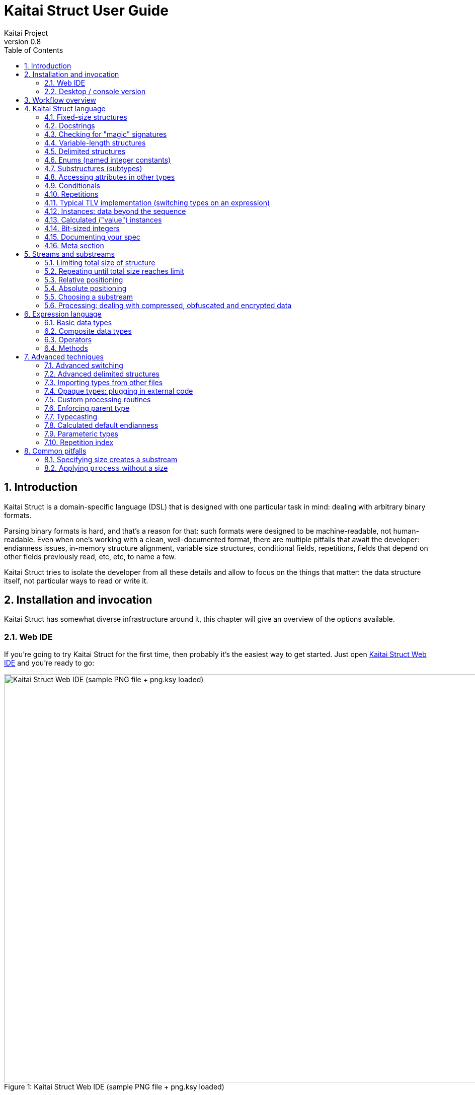 = Kaitai Struct User Guide
Kaitai Project
v0.8
:toc: left
:source-highlighter: coderay
:numbered:

== Introduction

Kaitai Struct is a domain-specific language (DSL) that is designed
with one particular task in mind: dealing with arbitrary binary
formats.

Parsing binary formats is hard, and that's a reason for that: such
formats were designed to be machine-readable, not human-readable. Even
when one's working with a clean, well-documented format, there are
multiple pitfalls that await the developer: endianness issues,
in-memory structure alignment, variable size structures, conditional
fields, repetitions, fields that depend on other fields previously
read, etc, etc, to name a few.

Kaitai Struct tries to isolate the developer from all these details
and allow to focus on the things that matter: the data structure
itself, not particular ways to read or write it.

== Installation and invocation

Kaitai Struct has somewhat diverse infrastructure around it, this
chapter will give an overview of the options available.

=== Web IDE

If you're going to try Kaitai Struct for the first time, then probably
it's the easiest way to get started. Just open
https://ide.kaitai.io/[Kaitai Struct Web IDE] and you're
ready to go:

image::img/webide_png_example.png[caption="Figure 1: ", title="Kaitai Struct Web IDE (sample PNG file + png.ksy loaded)", alt="Kaitai Struct Web IDE (sample PNG file + png.ksy loaded)", width="1335", height="811"]

=== Desktop / console version

If you don't fancy using a hex dump in a browser, or played around
with that and want to integrate Kaitai Struct into your project build
process automation, you'd want a desktop / console solution. Of
course, Kaitai Struct offers that as well.

==== Installation

Please refer to http://kaitai.io/#download[official website] for
installation instructions. After installation, you're expected to
have:

* `ksc` (or `kaitai-struct-compiler`) — command-line Kaitai Struct
  compiler, a program that translates `.ksy` into parsing libraries in
  a chosen target language.
* `ksv` (or `kaitai-struct-visualizer`, optional) — console visualizer

NOTE: `ksc` shorthand might be not available if your system doesn't
support symbolic links — just use the full name then.

If you're going to invoke `ksc` frequently, you'd probably want to add
it to your executable searching `PATH`, so you don't have to type full
path to it every time. You'd get that automatically on .deb package
and Windows .msi install (provided you don't disable that option) -
but it might take some extra manual setup if you use a generic .zip
package.

[[invocation]]
==== Invocation

Invoking `ksc` is easy:

[source,shell]
----
ksc [options] <file>...
----

Common options:

* `<file>...` — source files (.ksy)
* `-t <language> | --target <language>` — target languages (`cpp_stl`,
  `csharp`, `java`, `javascript`, `perl`, `php`, `python`, `ruby`, `all`)
** `all` is a special case: it compiles all possible target
    languages, creating language-specific directories (as per language
    identifiers) inside output directory, and then creating output
    module(s) for each language starting from there
* `-d <directory> | --outdir <directory>` — output directory
  (filenames will be auto-generated)

Language-specific options:

* `--dotnet-namespace <namespace>` — .NET namespace (C# only, default: Kaitai)
* `--java-package <package>` — Java package (Java only, default: root package)
* `--php-namespace <namespace>` — PHP namespace (PHP only, default: root package)

Misc options:

* `--verbose` — verbose output
* `--help` — display usage information and exit
* `--version` — output version information and exit

== Workflow overview

As you might have already read on the project's website, the main idea
of Kaitai Struct is that you create a description of a binary data
structure format using a formal language, save it as `.ksy` file, and
then you compile it with KS compiler into target programming language

TODO

== Kaitai Struct language

With the workflow issues out of the way, let's concentrate on the Kaitai
Struct language itself.

=== Fixed-size structures

Probably the simplest thing KS can do is reading fixed-size structures.
You might know them as C struct definitions — consider something like
this fictional database entry that keeps track of the dog show
participants:

[source,c]
----
struct {
    char uuid[16];       /* 128-bit UUID */
    char name[24];       /* Name of the animal */
    uint16_t birth_year; /* Year of birth, used to calculate the age */
    double weight;       /* Current weight in kg */
    int32_t rating;      /* Rating, can be negative */
} animal_record;
----

And here is how it would look in .ksy:

[source,yaml]
----
meta:
  id: animal_record
  endian: be
seq:
  - id: uuid
    size: 16
  - id: name
    type: str
    size: 24
    encoding: UTF-8
  - id: birth_year
    type: u2
  - id: weight
    type: f8
  - id: rating
    type: s4
----

It's the https://learnxinyminutes.com/docs/yaml/[YAML]-based format,
plain and simple. Every .ksy file is a type description. Everything
starts with a `meta` section: this is where we specify top-level info on
the whole structure we describe. There are two important things here:

* `id` specifies name of the structure
* `endian` specifies default
http://en.wikipedia.org/wiki/Endianness[endianness]:
** `be` for big-endian (AKA "network byte order", AKA Motorola, etc)
** `le` for little-endian (AKA Intel, AKA VAX, etc)

With that out of the way, we use `seq` element with an array (ordered
sequence of elements) in it to describe which attributes this structure
consists of. Every attribute includes several keys, namely:

* `id` is used to give attribute a name
* `type` designates attribute type:
** no type means that we're dealing with just a raw byte array; `size`
is to be used to designate number of bytes in this array
** `s1`, `s2`, `s4`, `u1`, `u2`, `u4`, etc for integers
*** "s" means signed, "u" means unsigned
*** number is the number of bytes
*** if you need to specify non-default endianness, you can force it by
appending `be` or `le` — i.e. `s4be`, `u8le`, etc
** `f4` and `f8` for IEEE 754 floating point numbers; `4` and `8`,
again, designate the number of bytes (single or double precision)
*** if you need to specify non-default endianness, you can force it by
appending `be` or `le` — i.e. `f4be`, `f8le`, etc
** `str` is used for strings; that is almost the same as "no type", but
string has a concept of encoding, which must be specified using
`encoding`

YAML-based syntax might look a little more verbose than C-like struct,
but there are a few good reasons to use it. It is consistent, it is
easily extendable, and it's easy to parse, so it's easy to make your own
programs/scripts that work with .ksy specs.

[[docstrings]]
=== Docstrings

A very simple example is that we can add docstrings to every attribute,
using syntax like that:

[source,yaml]
----
  - id: rating
    type: s4
    doc: Rating, can be negative
----

These docstrings are just the comments in .ksy, they'll actually get
exported into target language as well (for example, in Java they'll
become JavaDoc, in Ruby they'll become RDoc/YARD, etc). This, in turn,
is super helpful when editing the code in various IDEs that will
generate reminder popups for intelligent completion, when you browse
through class attributes:

image::img/completion_javadoc.png[caption="Figure 2: ", title="JavaDoc is generated automatically from `doc`", alt="JavaDoc is generated automatically from `doc`", width="1188", height="366"]

NOTE: You can use https://learnxinyminutes.com/docs/yaml/[YAML]
folded style strings for longer documentation that spans multiple lines:

[source,yaml]
----
  - id: opcode
    type: u1
    doc: |
      Operation code that defines which operation should be performed
      by a virtual machine. Subsequent parameters for operation depend
      on the value of opcode.
----

=== Checking for "magic" signatures

Many file formats use some sort of safeguard measure against using
completely different file type in place of the required file type. The
simple way to do so is to include some "magic" bytes (AKA "file
signature"): for example, checking that first bytes of file are equal to
their intended values provides at least some degree of protection
against such blunders.

To specify "magic" bytes (i.e. fixed content) in structures, KS includes
a special `contents` key. For example, this is the beginning of a `seq`
for Java .class file:

[source,yaml]
----
seq:
  - id: magic
    contents: [0xca, 0xfe, 0xba, 0xbe]
----

This reads first 4 bytes and compares them to 4 bytes `CA FE BA BE`. If
there would be any mismatch (or there would be less than 4 bytes read),
that'll throw an exception and stop parsing at an early stage, before any
damage (pointless allocation of huge structures, waste of CPU cycles)
would be done.

Note that `contents` is very flexible and you can specify there:

* An UTF-8 string — bytes from such a string would be used to check
against
* An array with:
** bytes in decimal representation
** bytes in hexadecimal representation, starting with 0x
** UTF-8 strings

In case of using an array, all elements' byte representations would be
concatenated and expected in sequence. Few examples:

[source,yaml]
----
  - id: magic1
    contents: JFIF
    # expects bytes: 4A 46 49 46
  - id: magic2
    # we can use YAML block-style arrays as well
    contents:
      - 0xca
      - 0xfe
      - 0xba
      - 0xbe
    # expects bytes: CA FE BA BE
  - id: magic3
    contents: [CAFE, 0, BABE]
    # expects bytes: 43 41 46 45 00 42 41 42 45
----

More extreme examples to illustrate the idea (i.e. possible, but
definitely not recommended in real-life specs):

[source,yaml]
----
  - id: magic4
    contents: [foo, 0, A, 0xa, 42]
    # expects bytes: 66 6F 6F 00 41 0A 2A
  - id: magic5
    contents: [1, 0x55, '▒,3', 3]
    # expects bytes: 01 55 E2 96 92 2C 33 03
----

NOTE: There's no need to specify `type` or `size` for fixed contents
data — it all comes naturally from the `contents`.

=== Variable-length structures

Many protocols and file formats tend to conserve bytes, especially for
strings. Sure, it's stupid to have a fixed 512-byte buffer for a string
that typically is 3-5 bytes long and only rarely can be up to 512 bytes.

One of the most common methods used to mitigate this problem is to use
some integer to designate length of the string, and store only
designated number of bytes in the stream. Unfortunately, this yields
variable-length structure, and it's impossible to describe such thing
using C-style structs. However, it's not a problem for KS:

[source,yaml]
----
seq:
  - id: my_len
    type: u4
  - id: my_str
    type: str
    size: my_len
    encoding: UTF-8
----

Note the `size` field: we use not a constant, but a reference to a field
that we've just parsed from a stream. Actually, you can do much more
than that — you can use a full-blown expression language in `size`
field. For example, what if we're dealing with UTF-16 string and
`my_len` value designates not a number of bytes, but number of byte
pairs?

[source,yaml]
----
seq:
  - id: my_len
    type: u4
  - id: my_str
    type: str
    size: my_len * 2
    encoding: UTF-16LE
----

One can just multiply `my_len` by 2 — and voila — here's our UTF-16
string. Expression language is very powerful, we'll be talking more
about it later.

Last, but not least, we can specify a `size` that spans automatically to
the end of the stream. For that one, we'll use slightly different
syntax:

[source,yaml]
----
seq:
  - id: some_int
    type: u4
  - id: string_spanning_to_the_end_of_file
    type: str
    encoding: UTF-8
    size-eos: true
----

[[delimited-struct]]
=== Delimited structures

NOTE: All features specified in this section are demonstrated on
strings, but the same features should work on any user types as well.

Another popular way to avoid allocating huge fixed-size buffers is to
use some sort of trailing delimiter. The most well-known example of
this is probably null-terminated string which became a standard of
strings representation in C:

....
61 62 63 00
....

This 4 bytes actually represent 3-character string "abc", and extra
one trailing byte "0" (AKA null) serves as a delimiter or
terminator. By agreement, C strings cannot include 0 byte: every time
a function in C sees that either in stream or in memory, it considers
that as special mark to stop processing.

In Kaitai Struct, you can define all sorts of delimited
structures. For example, this is how you define a null-terminated
string:

[source,yaml]
----
seq:
  - id: my_string
    type: str
    terminator: 0
    encoding: UTF-8
----

As this is a very common thing, there's a shortcut for `type: str` and
`terminator: 0`. One can write it as this:

[source,yaml]
----
seq:
  - id: my_string
    type: strz
    encoding: UTF-8
----

Of course, you can use any other byte (for example, `0xa`, AKA
newline) as a terminator. This gives Kaitai Struct some limited
capabilities to parse of certain text formats as well.

Reading "until the terminator byte is encountered" could be
dangerous. What if we'll never encounter that byte?

Another very widespread model is actually having *both* a fixed-sized
buffer for a string *and* a terminator. This is typically an artifact
of serializing structures like this from C. For example, if one would
just take this example structure:

[source,c]
----
struct {
    char name[16];       /* Name of the animal */
    uint16_t birth_year; /* Year of birth, used to calculate the age */
} animal_record;
----

and will do the following in C:

[source,c]
----
struct animal_record rec;
strcpy(rec.name, "Princess");
// then, after some time, the same record is reused
strcpy(rec.name, "Sam");
----

After first `strcpy` operation, the buffer will look like that:

....
50 72 69 6e|63 65 73 73|00 ?? ?? ??|?? ?? ?? ??| |Princess.???????|
....

And after the second `strcpy`, the the following will remain in the
memory:

....
53 61 6d 00|63 65 73 73|00 ?? ?? ??|?? ?? ?? ??| |Sam.cess.???????|
....

Effectively, the buffer is still 16 bytes, but the only meaningful
contents it has is up to first null terminator. Everything beyond that
is garbage left over from either buffer not being initialized at all
(these `??` bytes could contain anything), or it will contain parts of
strings previously occupying this buffer.

It's easy to model that kind of behavior in Kaitai Struct as well,
just by combining `size` and `terminator`:

[source,yaml]
----
seq:
  - id: name
    type: str
    size: 16
    terminator: 0
    encoding: UTF-8
----

This works in 2 steps:

* `size` always that exactly 16 bytes would be read from the stream.
* `terminator`, given that `size` is present, only works inside these
  16 bytes, cutting string short early with the first terminator byte
  encountered, saving application from getting all that trailing
  garbage.

[[enums]]
=== Enums (named integer constants)

The nature of binary format encoding dictates us that in many cases
we'll be using some kind of integer constants to encode certain
entities. For example, a widely known IP packet uses 1-byte integer to
encode protocol type for the payload: 6 would mean "TCP" (which gives us
infamous TCP/IP), 17 would mean "UDP" (which yields UDP/IP), and 1 means
"ICMP".

It is possible to live with just raw integers, but most programming
language actually provide a way to program using meaningful string names
instead. This approach is usually dubbed "enums" and it's totally
possible to generate an enum in KS:

[source,yaml]
----
seq:
  - id: protocol
    type: u1
    enum: ip_protocol
enums:
  ip_protocol:
    1: icmp
    6: tcp
    17: udp
----

There are two things that should be done to declare a enum:

1.  We add `enums` key on the type level (i.e. on the same level as
`seq` and `meta`). Inside that key, we add a map, keys of it being names
of enum (in this example, there's only one enum declared, `ip_protocol`)
and values being yet another map, which maps integer values into
identifiers.
2.  We add `enum: ...` parameter to every attribute that's going to be
represented by that enum, instead of just being a raw integer. Note that
such attributes must have some sort of integer type in the first place
(i.e. `type: u*` or `type: s*`).

=== Substructures (subtypes)

What do we do if we need to use many of the strings in such a format?
Writing so many repetitive `my_len`- / `my_str`-style pairs would be so
bothersome and error-prone. Fear not, we can define another type,
defining it in the same file, and use it as a custom type in a stream:

[source,yaml]
----
seq:
  - id: track_title
    type: str_with_len
  - id: album_title
    type: str_with_len
  - id: artist_name
    type: str_with_len
types:
  str_with_len:
    seq:
      - id: len
        type: u4
      - id: value
        type: str
        encoding: UTF-8
        size: len
----

Here we define another type named `str_with_len`, which we reference
just by doing `type: str_with_len`. The type itself is defined using
`types:` key on top-level type. That's a map, inside it we can define as
many subtypes as we want. We define just one, and inside it we just nest
the exact same syntax as we use for the type description on the top
level — i.e. the same `seq` designation.

NOTE: There's no need for `meta` here, as type name is derived from
`types` key name here.

Of course, one can actually have more levels of subtypes:

TODO

=== Accessing attributes in other types

Expression language (used, for example, in `size` key) allows you to
refer not only attributes in current type, but also in other types.
Consider this example:

[source,yaml]
----
seq:
  - id: header
    type: main_header
  - id: body
    size: header.body_len
types:
  main_header:
    seq:
      - id: magic
        contents: MY-SUPER-FORMAT
      - id: body_len
        type: u4
----

If `body_len` attribute was in the same type as `body`, we could just
use `size: body_len`. However, in this case we've decided to split the
main header into separate subtype, so we'll have to access it using `.`
operator — i.e. `size: header.body_len`.

Obviously, one can chain attributes with `.` to dig deeper into type
hierarchy — i.e. `size: header.subheader_1.subsubheader_1_2.field_4`.
But sometimes we need just the opposite: how do we access upper-level
elements from lower-level types? KS provides two options here:

==== `_parent`

One can use special pseudo-attribute `_parent` to access parent
structure:

[source,yaml]
----
TODO
----

==== `_root`

In some cases, it would be way too impractical to write tons of
`_parent._parent._parent._parent...` or just plain impossible (if you're
describing an type which might be used on several different levels, thus
different number of `_parent` would be needed). In this case, we can use
special pseudo-attribute `_root` to just start navigating from the very
top-level type:

TODO

[source,yaml]
----
seq:
  - id: header
    type: main_header
types:
  main_header:
    seq:
      - id: magic
        contents: MY-SUPER-FORMAT
      - id: body_len
        type: u4
      - id: subbody_len
        type: u4
----

=== Conditionals

Some protocols and file formats have optional fields, which only exist
in some conditions. For example, one can have some byte first that
designates if some field exists (1) or not (0). In KS, you can do that
using `if` key:

[source,yaml]
----
seq:
  - id: has_crc32
    type: u1
  - id: crc32
    type: u4
    if: has_crc32 != 0
----

In this example, we again use expression language to specify a boolean
expression in `if` key. If that expression is true, field is parsed and
we'll get a result. If that expression is false, field will be skipped
and we'll get a `null` or it's closest equivalent in our target
programming language if we'll try to get it.

At this point, you might wonder how that plays together with enums.
After you mark some integer as "enum", it's no longer just an integer,
so you can't compare it directly with the number. Instead you're
expected to compare it to other enum values:

[source,yaml]
----
seq:
  - id: my_animal
    type: u1
    enum: animal
  - id: dog_tag
    type: u4
    # Comparing to enum literal
    if: my_animal == animal::dog
enums:
  animal:
    1: cat
    2: dog
----

There are other enum operations available, we'll cover them in
expression language guide later.

=== Repetitions

Most real-life file formats do not contain only one copy of some
element, but might contain several copies, i.e. they repeat the same
pattern over and over. Repetition might be:

* element repeated up to the very end of the stream
* element repeated a pre-defined number of times
* element repeated while some condition is satified (or until some
condition won't become true)

KS supports all these types of repetitions. In all cases, it will create
a resizable array (or nearest equivalent available in target language)
and populate it with elements.

==== Repeat until end of stream

This is the simplest kind of repetition, done by specifying
`repeat: eos`. For example:

[source,yaml]
----
seq:
  - id: numbers
    type: u4
    repeat: eos
----

This yields an array of unsigned integers, each is 4 bytes long, which
spans till the end of the stream. Note that if we've got a number of bytes left in the
stream that's not divisible by 4 (for example, 7), we'll end up reading
as much as possible, and then parsing procedure will throw an
end-of-stream exception. Of course, you can do that with any type,
including user-defined types (subtypes):

[source,yaml]
----
seq:
  - id: filenames
    type: filename
    repeat: eos
types:
  filename:
    seq:
      - id: name
        type: str
        size: 8
        encoding: ASCII
      - id: ext
        type: str
        size: 3
        encoding: ASCII
----

This one defines an array of records of type `filename`. Each individual
`filename` consists of a 8-byte `name` and 3-byte `ext` strings in ASCII
encoding.

==== Repeat for a number of times

One can repeat an element a certain number of times. For that, we'll
need an expression that will give us number of iterations (which would
be exactly the number of items in resulting array). It could be a simple
constant to read exactly 12 numbers:

[source,yaml]
----
seq:
  - id: numbers
    type: u4
    repeat: expr
    repeat-expr: 12
----

Or we might reference some attribute here to have an array with length
specified inside the format:

[source,yaml]
----
seq:
  - id: num_floats
    type: u4
  - id: floats
    type: f8
    repeat: expr
    repeat-expr: num_floats
----

Or, using expression language, we can even do some more complex math on
it:

[source,yaml]
----
seq:
  - id: width
    type: u4
  - id: height
    type: u4
  - id: matrix
    type: f8
    repeat: expr
    repeat-expr: width * height
----

This one specifies `width` and `height` of the matrix first, then parses
as many `matrix` elements as needed to fill a `width` × `height` matrix
(although note that it won't be a true 2D matrix: it would still be just
a regular 1D array, and you'll need to convert (x, y) coordinate to
address in that 1D array manually).

==== Repeat until condition is met

Some formats don't specify the number of elements in array, but instead
just use some sort of special element as a terminator that signifies end
of data. KS can do that as well using `repeat-until` syntax, for
example:

[source,yaml]
----
seq:
  - id: numbers
    type: s4
    repeat: until
    repeat-until: _ == -1
----

This one reads 4-byte signed integer numbers until encountering `-1`. On
encountering `-1`, the loop will stop and further sequence elements (if
any) will be processed. Note that `-1` would still be added to array.

Underscore (`_`) is used as a special variable name that refers to the
element that we've just parsed. When parsing an array of user types, it
is possible write a `repeat-until` expression that would reference some
attribute inside that user type:

[source,yaml]
----
seq:
  - id: records
    type: buffer_with_len
    repeat: until
    repeat-until: _.len == 0
types:
  buffer_with_len:
    seq:
      - id: len
        type: u1
      - id: value
        size: len
----

[[tlv]]
=== Typical TLV implementation (switching types on an expression)

"TLV" stands for "type-length-value", and it's a very common staple in
many formats. The basic idea is that we do modular and
reverse-compatible format. On the top level, it's very simple: we know
that the whole format is just an array of records (`repeat: eos` or
`repeat: expr`). Each record starts the same: there is some marker that
specifies _type_ of the record and an integer that specifies record's
__length__. After that, record's body follows, and the body format
depends on the _type_ marker. One can easily specify that basic record
outline in KS like that:

[source,yaml]
----
seq:
  - id: rec_type
    type: u1
  - id: len
    type: u4
  - id: body
    size: len
----

However, how do we specify the format for `body` that depends on
`rec_type`? One of the approaches is using conditionals, as we've seen
before:

[source,yaml]
----
seq:
  - id: rec_type
    type: u1
  - id: len
    type: u4
  - id: body_1
    type: rec_type_1
    size: len
    if: rec_type == 1
  - id: body_2
    type: rec_type_2
    size: len
    if: rec_type == 2
  # ...
  - id: body_unidentified
    size: len
    if: rec_type != 1 and rec_type != 2 # and ...
----

However, it's easy to see why it's not a very good solution:

* We end up writing lots of repetitive lines
* We create lots of `body_*` attributes in a type, while in reality only
one `body` would exist — everything else would fail the `if` comparison
and thus would be null
* If we want to catch up the "else" branch, i.e. match everything not
matched with our `if`s, we have to write an inverse of sum of `if`s
manually. For anything more than 1 or 2 types it quickly becomes a mess.

That is why KS offers an alternative solution. We can use switch type
operation:

[source,yaml]
----
seq:
  - id: rec_type
    type: u1
  - id: len
    type: u4
  - id: body
    size: len
    type:
      switch-on: rec_type
      cases:
        1: rec_type_1
        2: rec_type_2
----

This is much more concise and easier to maintain, isn't it? And note
that `size` is specified on attribute level, thus it applies to all
possible type values, setting us a good hard limit. What's even better -
even if you're missing the match, as long as you have `size` specified,
you would still parse `body` of a given size, but instead of
interpreting it with some user type, it will be treated as having no
`type`, thus yielding a raw byte array. This is super useful, as it
allows you to work on TLV-like formats step-by-step, starting with
support of only 1 or 2 types of records, and gradually adding more and
more types.

You can use "_" for the default (else) case which will match every
other value which was not listed explicitly.

[source,yaml]
----
    type:
      switch-on: rec_type
      cases:
        1: rec_type_1
        2: rec_type_2
        _: rec_type_unknown
----

Switching types can be a very useful technique. For more advanced
usage examples, see <<switch-advanced>>.

=== Instances: data beyond the sequence

So far we've done all the data specifications in `seq` — thus they'll
get parsed immediately from the beginning of the stream, one-by-one, in
strict sequence. But what if the data you want is located at some other
position in the file, or comes not in sequence?

"Instances" are the Kaitai Struct's answer for that. They're specified
in a key `instances` on the same level as `seq`. Consider this example:

[source,yaml]
----
meta:
  id: big_file
  endian: le
instances:
  some_integer:
    pos: 0x400000
    type: u4
  a_string:
    pos: 0x500fff
    type: str
    size: 0x11
    encoding: ASCII
----

Inside `instances` we need to create a map: keys in that map would be
attribute names, and values specify attribute in the very same manner as
we would have done it in `seq`, but there is one important additional
feature: using `pos: ...` one can specify a position to start parsing
that attribute from (in bytes from the beginning of the stream). Just as
in `size`, one may use expression language and reference other
attributes in `pos`. This is used very often to allow accessing file
body inside a container file when we have some file index data: file
position in container and length:

[source,yaml]
----
seq:
  - id: file_name
    type: str
    size: 8 + 3
    encoding: ASCII
  - id: file_offset
    type: u4
  - id: file_size
    type: u4
instances:
  body:
    pos: file_offset
    size: file_size
----

Another very important difference between `seq` attribute and
`instances` attribute is that instances are lazy by default. What does
it mean? Unless someone would call that `body` getter method
programmatically, no actual parsing of `body` would be done. This is
super useful for parsing larger files, such as images of filesystems. It
is impractical for a filesystem user to load all the filesystem data
into memory at once: one usually finds a file by its name (traversing
file index somehow), and then can access file's `body` right away. If
that's the first time this file is being accessed, `body` will be loaded
(and parsed) into RAM. Second and all subsequent times will just return
a cached copy from the RAM, avoiding any unnecessary re-loading /
re-parsing, thus conserving both RAM and CPU time.

Note that from the programming point of view (from the target
programming languages and from internal Kaitai Struct's expression
language), `seq` attributes and `instances` are exactly the same.

=== Calculated ("value") instances

Sometimes, it is useful to transform the data (using expression
language) and store it as a named value. There's another sort of
instances for that — calculated (AKA "value") instances. They're very
simple to use, there's only one key in it — `value` — that specifies
expression to calculate:

[source,yaml]
----
seq:
  - id: length_in_feet
    type: f8
instances:
  length_in_m:
    value: length_in_feet * 0.3048
----

Value instance does no actual parsing, and thus do not require `pos`
key, or `type` key (type will be derived automatically).

=== Bit-sized integers

IMPORTANT: Feature available since v0.6.

Quite a few protocols and file formats, especially those who aim to
conserve space, pack multiple integers into same byte, using integer
sizes less than 8 bits. For example, IPv4 packet starts with a byte
that packs both version and header length:

....
76543210
vvvvllll
  |   |
  |   +- header length
  +----- version
....

Here's how it can be parsed with KS:

[source,yaml]
----
seq:
  - id: version
    type: b4
  - id: header_len
    type: b4
----

NOTE: By convention, KS starts parsing bits from most significant to
least significant, so "version" comes first here, and "header_len"
second.

Using `type: bX` (where X is a number of bits to read) is very
versatile and can be used to read byte-unaligned data. A more complex
example of packing, where value spans two bytes:

....
76543210 76543210
aaaaabbb bbbbbbcc
....

[source,yaml]
----
seq:
  - id: a
    type: b5
  - id: b
    type: b9
    # 3 bits + 6 bits
  - id: c
    type: b2
----

Or it can be used to parse completely unaligned bit streams with
repetitions. In this example, we parse an arbitrary number of 3-bit
values:

....
           76543210 76543210 76543210 76543210
           nnnnnnnn 00011122 23334445 55666777 ...
           ----+--- ---___----___---____
               |     |  |  |   |  |   |
num_threes ----+     |  |  |   |  |   |
threes[0]  ----------+  |  |   |  |   |
threes[1]  -------------+  |   |  |   |
threes[2]  ----------------+   |  |   |
threes[3]  --------------------+  |   |
threes[4]  -----------------------+   |
threes[5]  ---------------------------+
  ...
....

[source,yaml]
----
seq:
  - id: num_threes
    type: u1
  - id: threes
    type: b3
    repeat: expr
    repeat-expr: num_thress
----

[IMPORTANT]
====
By default, if you'll mix "normal" byte-sized integers (i.e. `uX`,
`sX`) and bit-sized integers (i.e. `bX`), byte-sized integers will be
kept byte-aligned. That means if you do:

[source,yaml]
----
seq:
  - id: foo
    type: b6
  - id: bar
    type: u1
----

two bytes will get parsed like that:

....
    76543210 76543210
    ffffff   bbbbbbbb
    --+---   ---+----
      |         |
foo --+         |
bar ------------+
....

i.e. two least significant bits of the first byte would be lost and
not parsed due to alignment.
====

Last, but not least, note that it's also possible to parse bit-packed
integers using old-school methods with value instances. Here's the
very first example with IPv4 packed start, unpacked manually:

[source,yaml]
----
seq:
  - id: packed_1
    type: u1
instances:
  version:
    value: packed_1 & 0b00001111
  header_len:
    value: packed_1 >> 4
----

Such method is useful when you need to do more intricate bit
combinations, like a value with its bits scattered across several
bytes sparsely.

[[ksy-documentation]]
=== Documenting your spec

We've introduced `doc` key <<docstrings,early in this user guide>> as
a simple way to add docstrings to the attributes. However, it's not
only attributes that can be documented. The same `doc` key can be used
in several different contexts:

[source,yaml]
----
doc: |
  Documentation for type. Works for top-level types too, in case you
  were wondering.
seq:
  - id: attr_1
    type: u1
    doc: Documentation for sequence attribute.
instances:
  attr_2:
    pos: 0x1234
    type: u1
    doc: Documentation for parse instance attribute.
  attr_3:
    value: attr_2 + 1
    doc: Documentation for value instance attribute.
types:
  some_type:
    doc: Documentation for type as well. Works for inner types too.
params:
  - id: param_1
    type: u1
    doc: |
      Documentation for a parameter. Parameters are relatively
      advanced topic, see below for the explanations.
----

[[doc-ref]]
==== `doc-ref`

`doc` key has a "sister" key `doc-ref`, which can be used to specify
references to original documentation. This is very useful to keep
track of what corresponds to what when transcribing an existing
specification. Everywhere where you can use `doc`, you can use
`doc-ref` as well. Depending on target language, this key would be
rendered as something akin to "see also" extra paragraph after the
main docstring. For example:

[cols="a,a", frame=none]
|====
|
.Kaitai Struct
[source,yaml]
----
seq:
  - id: len_record
    type: u1
    doc: Total length of record in bytes.
    doc-ref: ISO spec, section 1.2.3
----
|
.Java
[source,java]
----
/**
 * Total length of record in bytes.
 * @see "ISO-9876 spec, section 1.2.3"
 */
public int lenRecord() { return lenRecord; }
----
|====

Inside `doc-ref`, one can specify:

* Just a user-readable string. Most widely used to reference offline documentation. User would need to find relevant portion of documentation manually.
+
[source,yaml]
----
doc-ref: ISO-9876 spec, section 1.2.3
----

* Just a link. Used when existing documentation has non-ambiguous,
  well defined URL that everyone can refer to, and there's nothing
  much to add to it.
+
[source,yaml]
----
doc-ref: https://www.youtube.com/watch?v=dQw4w9WgXcQ
----

* Link + description. Used when adding some extra text information is
  beneficial: for example, when URL is not enough and needs some
  comments on how to find relevant info inside the document, or the
  document is also accessible through some other means and it's useful
  to specify both URL and section numbering for those who won't be
  using URL. In this case, `doc-ref` is composed of URL, then a space,
  then description.
+
[source,yaml]
----
doc-ref: https://tools.ietf.org/html/rfc2795#section-6.1 RFC2795, 6.1 "SIMIAN Client Requests"
----

[[orig-id]]
==== `-orig-id`

When transcribing spec based on some existing implementation, most
likely you won't be able to keep exact same spelling of all
identifiers. Kaitai Struct imposes pretty draconian rules on what can
be used as `id`, and there is a good reason for it: different target
languages have different ideas of what constitutes a good identifier,
so Kaitai Struct had to choose some "middle ground" that yields decent
results when converted to all supported languages' standards.

However, in many cases, it might be useful to keep references to how
things were named in original implementation. For that, one can
customarily use `-orig-id` key:

[source,yaml]
----
seq:
  - id: len_str_buf
    -orig-id: StringBufferSize
    type: u4
  - id: str_buf
    -orig-id: StringDataInputBuffer
    size: len_str_buf
----

[TIP]
====
Kaitai Struct compiler would just ignore any key that starts with
`-`, and silently allow it. These kind of keys can be used to store
arbitrary additional information, which can be accessible to external
tools (i.e. other than the compiler). Feel free to add more arbitrary
keys if you need to store extra structured information for some
reason. For example, if you have 2 concurrent existing implementations
in C++ and Java, you can store IDs for both of them for future
reference:

[source,yaml]
----
seq:
  - id: foo_bar
    -getter-id-cpp: get_foo_bar()
    -getter-id-java: getFooBar()
----
====

[[verbose-enums]]
==== Verbose enums

IMPORTANT: Feature available since v0.8.

If you want to add some documentation for enums, this is possible
using verbose enums declaration:

[source,yaml]
----
enums:
  ip_protocol:
    1:
      id: icmp
      doc: Internet Control Message Protocol
      doc-ref: https://www.ietf.org/rfc/rfc792
    6:
      id: tcp
      doc: Transmission Control Protocol
      doc-ref: https://www.ietf.org/rfc/rfc793
    17:
      id: udp
      doc: User Datagram Protocol
      doc-ref: https://www.ietf.org/rfc/rfc768
----

In this format, instead of specifying just the identifier for every
numeric value, you specify YAML map, which has `id` key for
identifier, and allows other regular keys (like `doc` and `doc-ref`)
to specify documentation.

[[meta]]
=== Meta section

`meta` key is used to define a section which stores meta-information
about a given type, i.e. various complimentary stuff, such as titles,
descriptions, pointers to external linked resources, etc:

* `id`
* `title`
* `application`
* `file-extension`
* `xref` — used to specify <<meta-xref,cross-references>>
* `license`
* `ks-version`
* `ks-debug`
* `ks-opaque-types`
* `imports`
* `encoding`
* `endian`

TIP: While it's technically possible to specify `meta` keys in
arbitary order (as in any other YAML map), please use order
recommended in <<ksy_style_guide.adoc#meta,style guide>> when
authoring .ksy specs for public use to improve readability.

[[meta-xref]]
==== Cross-references

`meta/xref` can be used to provide arbitrary cross-references for a
particular type in other collections, such as references / IDs in
format databases, wikis, encyclopedias, archives, formal standards,
etc. Syntactically, it's just a place where you can store arbitrary
key-value pairs, e.g.:

[source,yaml]
----
meta:
  xref:
    forensicswiki: Portable_Network_Graphics_(PNG)
    iso: '15948:2004'
    justsolve: PNG
    loc: fdd000153
    mime: image/png
    pronom:
      - fmt/13
      - fmt/12
      - fmt/11
    rfc: 2083
    wikidata: Q178051
----

There are several "well-known" keys used by convention by many spec
authors to provide good cross references of their formats:

* `forensicswiki` specifies article name at
  https://forensicswiki.org/wiki/Main_Page[Forensics Wiki], which is a
  CC-BY-SA-licensed wiki with information on digital forensics, file
  formats and tools. Full link name could be generated as
  `https://forensicswiki.org/wiki/` + this value.
* `iso` key specifies ISO/IEC standard number, reference to a standard
  accepted and published by https://www.iso.org/[ISO] (International
  Organization for Standardization). Typically these standards are not
  available for free (i.e. one has to pay to get a copy of a standard
  from ISO), and it's non-trivial to link to ISO standards
  catalogue. However, ISO standards typically have clear designations
  like "ISO/IEC 15948:2004", so value should be citing everything
  except for "ISO/IEC", i.e. `15948:2004`.
* `justsolve` specifies article name at
  http://fileformats.archiveteam.org/["Just Solve the File Format
  Problem" wiki], a wiki that collects information on many file
  formats. Full link name could be generated as
  `http://fileformats.archiveteam.org/wiki/` + this value.
* `loc` key is used to specify identifier in
  https://www.loc.gov/preservation/digital/formats/fdd/browse_list.shtml[Digital
  Formats] database of https://www.loc.gov/[US Library of Congress], a
  major effort to enumerate and document many file formats for digital
  preservation purposes. Value typically looks like `fddXXXXXX`, where
  `XXXXXX` is a 6-digit identifier.
* `mime` key is used to specify
  https://en.wikipedia.org/wiki/Media_type[MIME (Multipurpose Internet
  Mail Extensions) type], AKA "media type" designation, a string
  typically used in various Internet protocols to specify format of
  binary payload. As of 2019, there is a
  https://www.iana.org/assignments/media-types/media-types.xhtml[central
  registry of media types] managed by IANA. Value must specify full
  MIME type (both parts), e.g. `image/png`.
* `pronom` key specifies format identifier in
  http://www.nationalarchives.gov.uk/PRONOM/Default.aspx[PRONOM
  Technical Registry] of http://www.nationalarchives.gov.uk/[UK
  National Archives], which is a massive file formats database that
  catalogues many file formats for digital preservation
  purposes. Value typically looks like `fmt/xxx`, where `xxx` is a
  number assigned at PRONOM (this idenitifer is called "PUID", AKA
  "PRONOM Unique Identifier" in PRONOM itself). If many different
  PRONOM formats correspond to a particular spec, specify them as YAML
  array (see example above).
* `rfc` key is used to specify reference to
  https://en.wikipedia.org/wiki/Request_for_Comments[RFC], "Request
  for Comments" documents maintained by ISOC (Internet
  Society). Despite the confusing name, RFCs are typically treated as
  global, Internet-wide standards, and, for example, many networking /
  interoperability protocols are specified in RFCs. Value should be
  just raw RFC number, without any prefixes, e.g. `1234`.
* `wikidata` specifies item name at
  https://www.wikidata.org/[Wikidata], a global knowledge base. All
  Wikimedia projects (such as language-specific Wikipedias,
  Wiktionaries, etc) use Wikidata at least for connecting various
  translations of encyclopedic articles on a particular subject, so
  keeping just a link to Wikidata is typically enough to.  Value
  typically follows `Qxxx` pattern, where `xxx` is a number generated
  by Wikidata, e.g. `Q535473`.

== Streams and substreams

Imagine that we're dealing with structures of known size. For sake of
simplicity, let's say that it's fixed to exactly 20 bytes (but all the
following is also true if the size is defined by some arbitrarily
complex expression):

[source,yaml]
----
types:
  person:
    seq:
      - id: code
        type: u4
      - id: name
        type: str
        size: 16
----

When we're invoking user-defined types, we can do either:

[source,yaml]
----
seq:
  - id: joe
    type: person
----

or:

[source,yaml]
----
seq:
  - id: joe
    type: person
    size: 20
----

Note the subtle difference: we've skipped the `size` in first example
and added it in the second one. From end-user's perspective, nothing
has changed. You can still access Joe's code and name equally well in
both cases:

[source,java]
----
r.joe().code() // works
r.joe().name() // works
----

However, what gets changed under the hood? It turns out that
specifying `size` actually brings some new features: if you modify
`person` type to be less than 20 bytes long, it still reserves exactly
20 bytes for `joe`:

[source,yaml]
----
seq:
  - id: joe        # reads from position 0
    type: person
    size: 20
  - id: foo
    type: u4       # reads from position 20
types:
  person: # although this type is 14 bytes long now
    seq:
      - id: code
        type: u4
      - id: name
        type: str
        size: 10
----

In this example, extra 6 bytes would be just skipped. Alternatively,
if you'll somehow make `person` to be more than 20 bytes long, it will
trigger an end-on-stream exception:

[source,yaml]
----
seq:
  - id: joe
    type: person
    size: 20
  - id: foo
    type: u4
types:
  person: # 100 bytes is longer than 20 bytes declared in `size`
    seq:
      - id: code
        type: u4
      - id: name # will trigger an exception here
        type: str
        size: 96
----

How does it work? Let's take a look under the hood. Sizeless user type
invocation generates the following parsing code:

[source,java]
----
this.joe = new Person(this._io, this, _root);
----

However, when we declare the `size`, things get a little bit more
complicated:

[source,java]
----
this._raw_joe = this._io.readBytes(20);
KaitaiStream _io__raw_joe = new KaitaiStream(_raw_joe);
this.joe = new Person(_io__raw_joe, this, _root);
----

Every class that KS generates carries a concept of "stream", usually
available as `_io` member. This is the default stream it reads from
and writes to. This stream works just as you might expect from a
regular IO stream implementation in you average language: it
incapsulates reading from files and memory, stores pointer to its
current position, and allows reading/writing of various primitives.

Declaring new user-defined type in the middle of `seq` attributes
generates new object (usually via constructor call), and this object,
in turn, needs its own IO stream. So, what are our options here?

* In "sizeless" case, we just pass current `_io` along to the new
  object. This "reuses" the existing stream with all its properties:
  current pointer position, size, available bytes, etc.
* In "sized" case, we know the size apriori and want the object we
  created to be limited within that size. So, instead of passing an
  existing stream, instead we create a new substream that will be
  shorter and will contain exact number of bytes requested.

Implementations vary from language to language, but, for example, in
Java, the following is done:

[source,java]
----
// First, we read as many bytes as needed from our current IO stream.
// Note that if we don't even have 20 bytes right now, this will throw
// an EOS exception on this line, and user type won't even be invoked.
this._raw_joe = this._io.readBytes(20);

// Second, we wrap our bytes into a new stream, a substream
KaitaiStream _io__raw_joe = new KaitaiStream(_raw_joe);

// Finally, we pass our substream to Person class instead of
this.joe = new Person(_io__raw_joe, this, _root);
----

After that, parsing of `person` type will be totally bound to limits
of that particular substream. Anything in Person class whatsoever
can't do a thing to original stream — it just doesn't have access to
that object, period.

Let's check out a few use cases that demonstrate how powerful this
practice can be.

=== Limiting total size of structure

Quite often binary formats use the following technique:

* First comes some integer that declares total size of the structure
  (or structure's body, i.e. everything minus this length header).
* Then comes structure's body, which is expected to have exactly
  declared number of bytes.

Consider this example:

[source,yaml]
----
seq:
  - id: body_len
    type: u4

  # The following must be exactly `body_len` bytes long
  - id: uuid
    size: 16
  - id: name
    type: str
    size: 24
  - id: price
    type: u4
  # This "comment" entry must fill up all remaining bytes up to the
  # total of `body_len`.
  - id: comment
    size: ???
----

Of course, one can derive this manually:

* body_len = sizeof(uuid) + sizeof(name) + sizeof(price) + sizeof(comment)
* body_len = 16 + 24 + 4 + sizeof(comment)
* sizeof(comment) = body_len - (16 + 24 + 4)
* sizeof(comment) = body_len - 44

Thus:

[source,yaml]
----
  - id: comment
    size: body_len - 44
----

But this is very inconvenient and potentially error prone. What will
happen if at some time in future the record contents will be updated
and we'll forget to update this formula?

It turns out that substreams offer a much cleaner solution here. Let's
separate our "header" and "body" into two distinct user types, and
then we can just specify `size` on this `body`:

[source,yaml]
----
seq:
  - id: body_len
    type: u4
  - id: body
    type: record_body
    size: body_len
    # ^^ This is where substream magic kicks in
types:
  record_body:
    seq:
      - id: uuid
        size: 16
      - id: name
        type: str
        size: 24
      - id: price
        type: u4
      - id: comment
        size-eos: true
----

For `comment`, we just made it to have size up until the end of
stream. Given that we've limited it to the substream in the first
place, this means exactly what we wanted.

=== Repeating until total size reaches limit

The same technique might be useful for repetitions as well. If you
have an array of same-type entries, and a format declares total size
of all entries combined, again, you can try to do this:

[source,yaml]
----
seq:
  - id: total_len
    type: u4
  - id: entries
    type: entry
    repeat: expr
    repeat-expr: ???
----

And do some derivations to calculate number of entries,
i.e. "total_len / sizeof(entry)". But, again, this is bad because:

* You need to keep remembering to update this "sizeof" value when
  entry size updates.
* If entry size if not fixed, then you're totally out of luck here.

Solving it using substreams is much more elegant. You just create a
substream limited to `total_len` bytes, and then use `repeat: eos` to
repeat until the end of that stream.

[CAUTION]
=====
However, note that one's naïve approach might not work:

* When we're dealing with an array of elements, `size` will refer to
the size of one particular element of the array.
* Any repetition (and this includes `repeat: eos`) uses current
  object's IO stream. Substreams are created individually for every
  object inside the loop.

So this is wrong:

[source,yaml]
----
seq:
  - id: total_len
    type: u4
  - id: entries
    type: entry
    size: total_len
    repeat: eos
----

=====

The proper solution is to add an extra layer of types:

[source,yaml]
----
seq:
  - id: total_len
    type: u4
  - id: entries
    type: file_entries
    size: total_len
    # ^^ here we added the limit and created a single substream
types:
  file_entries:
    seq:
      - id: entries
        type: entry
        repeat: eos
        # ^^ repeats until the end of that limited substream
  entry:
    # ...
    # Now, this can even be of variable size: that's totally ok.
----

=== Relative positioning

Another useful feature that's possible with substreams is the fact
while you're in a substream, `pos` key works in context of that
substream as well. That means it addresses data relatively to that
substream:

[source,yaml]
----
seq:
  - id: some_header
    size: 20
  - id: body
    type: block
    size: 80
types:
  block:
    seq:
      - id: foo
        type: u4
    instances:
      some_bytes_in_the_middle:
        pos: 30
        size: 16
----

In this example, `body` allocates a substream spanning from 20th byte
(inclusive) till 100th byte (exclusive). Then, in that stream:

* `foo` would be parsed right from the beginning of that substream,
  thus taking up bytes `[20..24)`
* `some_bytes_in_the_middle` would start parsing 16 bytes from 30th
  byte *of a substream*, thus parsing bytes `[20 + 30 .. 20 + 46)` =
  `[50..66)` in the main stream.

This comes super handy if your format's internal structures somehow
specify offsets relative to some other structures of the format. For
example, a typical filesystem/database often uses concept of blocks
and offsets address stuff inside the current block. Note how KSY with
substreams is easier to read, more concise and less error-prone:

[cols="a,a", frame=none]
|====
|
.Good (w/substream)
[source,yaml]
----
seq:
  - id: len_block
    type: u4
instances:
  some_block:
    pos: 12345 * len_block
    size: len_block
    type: data_block
types:
  data_block:
    seq:
      - id: ofs_data
        type: u2
    instances:
      data:
        pos: ofs_data
        # relative to data_block
        size: 40
----
|
.Bad (w/o substream)
[source,yaml]
----
seq:
  - id: len_block
    type: u4
instances:
  some_block:
    pos: 12345 * len_block
    # no size => no substream!
    type: data_block
types:
  data_block:
    seq:
      - id: ofs_data
        type: u2
    instances:
      data:
        pos: 12345 * _root.len_block + ofs_data
        # have to calculate position manually
        size: 40
----
|====

The more levels of structure offset nesting there, the more
complicated these `pos` expression would get without substreams.

=== Absolute positioning

If you'd ever need to "escape" the limitations of a substream when
using a `pos` key of a parse instance and address something absolutely
(i.e. in the main stream), it's easy to do so by adding `io` key to
choose root's stream:

[source,yaml]
----
seq:
  - id: some_header
    size: 20
  - id: files
    size: 80
    type: file_entry
    repeat: eos
types:
  file_entry:
    seq:
      - id: file_name
        type: strz
      - id: ofs_body
        type: u4
      - id: len_body
        type: u4
    instances:
      body:
        io: _root._io
        pos: ofs_body
        size: len_body
----

That's the typical situation encountered in many file container
formats. Here we have a list of `files`, and each of its entries has
been limited to exactly 80 bytes. Inside each 80-byte chunk, there's a
`file_name`, and, more importantly, pointer to absolute location of
the file's body inside the file. `body` instance allows us to get that
file's body contents quickly and easily. Note that if there was no
`io: _root._io` key there, that `body` would have been parsed inside a
80-byte substream (and most likely that would result in an exception
trying to read outside of 80 byte limit), and that's not what we want
here.

=== Choosing a substream

Of course, the technique above is not limited to just the root
object's stream. You can address any other object's stream as well,
for example:

[source,yaml]
----
seq:
  - id: global_header
    size: 1024
  - id: block_one
    type: big_container
    size: 4096
  - id: block_two
    type: smaller_container
    size: 1024
types:
  big_container:
    seq:
      - id: some_header
        size: 8
      # the rest of the data in this container would be referenced
      # from other blocks
  smaller_container:
    seq:
      - id: ofs_in_big
        type: u4
      - id: len_in_big
        type: u4
    instances:
      something_in_big:
        io: _root.big_container._io
        pos: ofs_in_big
        size: len_in_big
----

[[process]]
=== Processing: dealing with compressed, obfuscated and encrypted data

Some formats obscure the data fully or partially with techniques like
compression, obfuscation or encryption. In this cases, incoming data
should be pre-processed before actual parsing would take place, or we'll
just end up with the garbage getting parsed. All such pre-processing
algorithms has one thing in common: they're done by some function that
takes a stream of bytes and return the stream of bytes (note that number
of incoming and resulting bytes might be different, especially in case
of decompression). While it might be possible to do such transformation
in declarative manner, it is usually impractical to do so.

KS allows to plug-in some predefined "processing" algorithms that allow
to do mentioned de-compression, de-obfuscation and de-cryption to get a
clear stream, ready to be parsed. Consider parsing a file, in which the
main body is obfuscated by applying XOR with 0xaa for every byte:

[source,yaml]
----
seq:
  - id: body_len
    type: u4
  - id: body
    size: body_len
    process: xor(0xaa)
    type: some_body_type # defined normally later
----

Note that:

* Applying `process: ...` is available only to raw byte arrays or user
types.
* One might use expression language inside `xor(...)`, thus referencing
XOR obfuscation key read in the same format into some other field
previously

== Expression language

Expression language is a powerful internal tool inside Kaitai
Struct. In a nutshell, it is a simple object-oriented, statically-type
language that gets translated/compiled (AKA "transpiled") into any
supported target programming language.

The language is designed to follow the principle of least surprise, so
it borrows tons of elements from other popular languages, like C,
Java, C#, Ruby, Python, JavaScript, Scala, etc.

=== Basic data types

Expression language operates on the following primitive data types:

[cols="3*", options="header"]
|===
|Type
|Attribute specs
|Literals

|Integers
|`type: uX`, `type: sX`, `type: bX`
|`1234`, `-789`, `0xfc08`, `0b1101`

|Floating point numbers
|`type: fX`
|`123.0`, `-456.78`, `4.1607804e+72`

|Booleans
|`type: b1`
|`true`, `false`

|Byte arrays
|`size: XXX`, `size-eos: true`
|`[0x20, 65, 66, 67]`

|Strings
|`type: str`, `type: strz`
|`'foo bar'`, `"baz\nqux"`

|Enums
|(`type: uX` or `type: sX`) and `enum: XXX`
|`opcode::jmp`

|Streams
|N/A
|N/A
|===

*Integers* come from `uX`, `sX`, `bX` type specifications in sequence
or instance attributes (i.e. `u1`, `u4le`, `s8`, `b3`, etc), or can be
specified literally. One can use:

* normal decimal form (i.e. `123`)
* hexadecimal form using `0x` prefix (i.e. `0xcafe` — both upper case and lower case letters are legal, i.e. `0XcAfE` or `0xCAfe` will do as well)
* binary form using `0b` prefix (i.e. `0b00111011`)
* octal form using `0o` prefix (i.e. `0o755`)

It's possible to use `_` as a visual separator in literals — it would
be completely ignored by parser. This could be useful, for example,
to:

* visually separate thousands in decimal numbers: `123_456_789`
* show individual bytes/words in hex: `0x1234_5678_abcd`
* show nibbles/bytes in binary: `0b1101_0111`

*Floating point numbers* also follow the normal notation used in vast
majority of languages: `123.456` will work, as well as expontential
notation: `123.456e-55`. Use `123.0` to enforce floating point type to
an otherwise integer literal.

*Booleans* can be specified as literal `true` and `false` values as in
most languages, but also can be derived by using `type: b1`. This
method parses a single bit from a stream and represents it as a
boolean value: 0 becomes false, 1 becomes true. This is very useful to
parse flag bitfields, as you can omit `flag_foo != 0` syntax and just
use something more concise, such as `is_foo`.

*Byte arrays* are defined in the attribute syntax when you don't
specify anything as `type`. Size of byte array is thus determined
using `size`, `size-eos` or `terminator`, one which is mandatory in
this case. Byte array literals use typical array syntax like the one
used in Python, Ruby and JavaScript: i.e. `[1, 2, 3]`. There is a
little catch here: the same syntax is used for "true" arrays of
objects (see below), so if you'll try to do stuff like `[1, 1000, 5]`
(`1000` obviously won't fit in a byte), you won't get a byte array,
you'll get array of integers instead.

*Strings* normally come from using `type: str` (or `type: strz`, which
is actually a shortcut that also implicitly adds `terminator: 0`).
Literal strings can be specified using double quotes or single
quotes. The meaning of single and double quotes is similar to those of
Ruby, PHP and Shell script:

* Single quoted strings are interpreted literally, i.e. backslash `\`,
  double quotes `"` and other possible special symbols carry no
  special meaning, they would be just considered a part of the
  string. Everything between single quotes is interpreted literally,
  i.e. there is no way one can include a single quote inside a single
  quoted string.
* Double quoted strings support escape sequences and thus allow to
  specify any characters. The supported escape sequences are as
  following:

[cols="1,1,1,3", options="header"]
|===
|Escape seq
|Code (dec)
|Code (hex)
|Meaning

|`\a`
|7
|0x7
|bell

|`\b`
|8
|0x8
|backspace

|`\t`
|9
|0x9
|horizontal tab

|`\n`
|10
|0xa
|newline

|`\v`
|11
|0xb
|vertical tab

|`\f`
|12
|0xc
|form feed

|`\r`
|13
|0xd
|carriage return

|`\e`
|27
|0x1b
|escape

|`\"`
|34
|0x22
|double quote

|`\'`
|39
|0x27
|single quote (technically not required, but supported)

|`\\`
|92
|0x5c
|backslash

|`\123`
|
|
|ASCII character with octal code 123; one can specify 1..3 octal digits

|`\u12bf`
|
|
|Unicode character with code U+12BF; one must specify exactly 4 hex digits

|===

NOTE: One of the most widely used control characters, ASCII zero
character (code 0) can be specified as `\0` — exactly as it works in
most languages.

CAUTION: Octal notation is prone to errors: due to its flexible
length, it can swallow decimal digits that appear after the code as
part of octal specification. For example, `a\0b` is three characters:
`a`, ASCII zero, `b`. However, `1\02` is interpreted as two
characters: `1` and ASCII code 2, as `\02` is interpreted as one octal
escape sequence.

TODO: Enums

*Streams* are internal objects that track the byte stream that we
parse and state of parsing (i.e. where's the pointer at). There is no
way to declare a stream-type attribute directly by parsing
instructions or specify it as a literal. Typical way to get stream
objects is to query `_io` attribute from a user-defined object: that
will give us a stream associated with this particular object.

=== Composite data types

There are two composite data types in the expression language
(i.e. data types which include other types as components).

==== User-defined types

Basically, that's the types one defines using `.ksy` syntax -
i.e. top-level structure and all substructures defined in `types` key.

Normally, they are translated into classes (or their closest available
equivalent — i.e. storage structure with members + access members) in
target language.

==== Arrays

Array types are just what one might expect from all-purpose, generic
array type. Arrays come from either using the repetition syntax
(`repeat: ...`) in attribute specification, or by specifying a literal
array. In any case, all KS arrays have underlying data type that they
store, i.e. one can't put strings and integers into the same
array. One can do arrays based on any primitive data type or composite
data type.

NOTE: "True" array types (described in this section) and "byte arrays"
share the same literal syntax and lots of method API, but they are
actually very different types. This is done on purpose, because many
target languages use very different types for byte arrays and arrays
of objects for performance reasons.

One can use array literals syntax to declare an array (very similar to
syntax used in JavaScript, Python and Ruby). Type will be derived
automatically based on types of values inside brackets, for example:

* `[123, 456, -789]` — array of integers
* `[123.456, 1.234e+78]` — array of floats
* `["foo", "bar"]` — array of strings
* `[true, true, false]` — array of booleans
* `[a0, a1, b0]` — given that `a0`, `a1` and `b0` are all the same
  objects of user-defined type `some_type`, this would be array of
  user-defined type `some_type`

WARNING: Mixing multiple different types in a single array literal
would trigger a compile-time error, for example, this is illegal: `[1,
"foo"]`

=== Operators

Literals can be connected using operators to make meaningful
expressions. Operators are type-dependent: for example, same `+`
operator applied to two integers would mean arithmetic addition, and
applied to two strings would mean string concatentation.

==== Arithmetic operators

Can be applied to integers and floats:

* `a + b` — addition
* `a - b` — subtraction
* `a * b` — multiplication
* `a / b` — division
* `a % b` — modulo; note that it's not a remainder: `-5 % 3` is `1`,
  not `-2`; the result is undefined for negative `b`.
* `a ** b` — exponentiation (`a` in power of `b`)

NOTE: If both operands are integer, result of arithmetic operation is
integer, otherwise it is floating point number. For example, that
means that `7 / 2` is `3`, and `7 / 2.0` is `3.5`.

Can be applied to strings:

* `a + b` — string concatenation

==== Relational operators

Can be applied to integers, floats and strings:

* `a < b` — true if `a` is strictly less than `b`
* `a <= b` — true if `a` is less or equal than `b`
* `a > b` — true if `a` is strictly greater than `b`
* `a >= b` — true if `a` is greater or equal than `b`

Can be applied to integers, floats, strings, booleans and enums (does
proper string value comparison):

* `a == b` — true if `a` is equal to `b`
* `a != b` — true if `a` is not equal to `b`

==== Bitwise operators

Can be only applied to integers.

* `a << b` — left bitwise shift
* `a >> b` — right bitwise shift
* `a & b` — bitwise AND
* `a | b` — bitwise OR
* `a ^ b` — bitwise XOR

==== Logical (boolean) operators

Can be only applied to boolean values.

* `not x` — boolean NOT
* `a and b` — boolean AND
* `a or b` — boolean OR

==== Ternary (if-then-else) operator

If `condition` (must be boolean expression) is true, then `if_true`
value is returned, otherwise `if_false` value is returned:

[source,java]
----
condition ? if_true : if_false

// Examples
code == block_type::int32 ? 4 : 8
"It has a header: " + (has_header ? "Yes" : "No")
----

[NOTE]
====
`if_true` and `if_false` must have compatible types. As some
languages (for example, C++ and, to some extent, Java) do not allow
storage of, for example, strings, integers and byte arrays in the same
variable, it's generally a bad idea to do something like `foo ? 123 :
"some_string"` or `foo ? true : [12, 34]`.

It is acceptable to mix:

* integer of various origins and sizes — it would result in universal
  "one size fits all" integer for a target language
* integers and floats — it would result in "one size fits all"
  floating point type
* strings of various origin and encodings
* booleans of various origin
* objects of different user-defined types — it would result in a
  generic KaitaiStruct object
====

[CAUTION]
====
Using ternary operator inside a KSY file (which must remain a valid YAML
file) might be tricky, as some YAML parsers do not allow colons (`:`)
inside strings literals. So, trying something like that would fail in
some parsers (namely, it *will* fail using "desktop"
kaitai-struct-compiler running under JVM):

[source,java]
----
instances:
  foo:
    value: condition ? 4 : 8
----

To ensure maximum compatibility, put quotes around such strings, i.e:

[source,java]
----
instances:
  foo:
    value: 'condition ? 4 : 8'
----
====

=== Methods

Just about every value in expression language is an object (including
literals), and it's possible to call methods on it. The common syntax
to use is `obj.method(param1, param2, ...)`, which can be abbreviated
to `obj.method` if no parameters are required.

Note that then `obj` in question is a user-defined type, you can
access all its attributes (both sequence and instances) using the same
`obj.attr_name` syntax. Obviously, one can chain that to traverse a
chain of substructures: `obj.foo.bar.baz` (given that `obj` is a
user-defined type that has `foo` field, which points to user-defined
type that has `bar` field, and so on).

There are a few pre-defined methods that form kind of a "standard
library" for expression language.

==== Integers

[cols="3*", options="header"]
|===
|Method name
|Return type
|Description

|`to_s`
|String
|Converts integer into a string using decimal representation
|===

==== Floating point numbers

[cols="3*", options="header"]
|===
|Method name
|Return type
|Description

|`to_i`
|Integer
|Truncates a floating point number to an integer
|===

==== Byte arrays

[cols="3*", options="header"]
|===
|Method name
|Return type
|Description

|`to_s(encoding)`
|String
|Decodes (converts) a byte array encoded using the specified `encoding` scheme into a string
|===

==== Strings

[cols="3*", options="header"]
|===
|Method name
|Return type
|Description

|`length`
|Integer
|Length of a string in number of characters

|`reverse`
|String
|Reversed version of a string

|`substring(from, to)`
|String
|Extracts a portion of a string between character at offset `from` and character at offset `to` (inclusive of characters at `from` and `to` offsets)

|`to_i`
|Integer
|Converts string in decimal representation to an integer

|`to_i(radix)`
|Integer
|Converts string with number stored in `radix` representation (i.e. use `16` to get hexadecimal representation, use `8` to get octal, etc) to an integer
|===

==== Enums

[cols="3*", options="header"]
|===
|Method name
|Return type
|Description

|`to_i`
|Integer
|Converts enum into corresponding integer representation
|===

==== Booleans

[cols="3*", options="header"]
|===
|Method name
|Return type
|Description

|`to_i`
|Integer
|Returns `0` if the boolean value is `false` or `1` if the boolean value is `true`
|===

==== User-defined types

All user-defined types can be queried to get attributes (sequence
attributes or instances) by their name. In addition to that, there are
a few pre-defined internal methods (they all start with an underscore
`_`, so they can't clash with regular attribute names):

[cols="3*", options="header"]
|===
|Method name
|Return type
|Description

|`_root`
|User-defined type
|Top-level user-defined structure in current file

|`_parent`
|User-defined type
|Structure that produced this particular instance of user-defined type

|`_io`
|Stream
|Stream associated with this object of user-defined type
|===

==== Array types

[cols="3*", options="header"]
|===
|Method name
|Return type
|Description

|`first`
|Array base type
|Gets first element of the array

|`last`
|Array base type
|Gets last element of the array

|`size`
|Integer
|Number of elements in the array
|===

==== Streams

[cols="3*", options="header"]
|===
|Method name
|Return type
|Description

|`eof`
|Boolean
|`true` if we've reached end of the stream (no more data can be read from it), `false` otherwise

|`size`
|Integer
|Total size of the stream in bytes

|`pos`
|Integer
|Current position in the stream, in bytes from the beginning of the stream
|===

== Advanced techniques

[[switch-advanced]]
=== Advanced switching

==== Switching over strings

One can use type switching technique over any other comparable values
beside integers. For example, one can switch over a string value. Note
that left side (key) of `cases` map is a full-featured KS expression,
thus all we need is to specify a string. Don't forget that there's
still YAML syntax that might get in a way, so we effectively need to
quote strings twice: once for KS expression language, and once in the
YAML representation to save these quotes from being interpreted by
YAML parser, i.e.:

[source,yaml]
----
seq:
  - id: rec_type
    type: strz
  - id: body
    type:
      switch-on: rec_type
      cases:
        '"KETCHUP"': rec_type_1
        '"MUSTARD"': rec_type_2
        '"GUACAMOLE"': rec_type_3
----

If target language allows switching over strings, it will be rendered
as `switch`-style statement, or, if it does not, ksc will fall back to
`if`-based rendition.

==== Switching over enums

One can use enums as well. To match against enum values, you would
have to specify enum literals (i.e. `enum_name::some_value`), and,
given that it involves semicolons, we'll have to use YAML quotes
again:

[source,yaml]
----
seq:
  - id: media_type
    type: u2
    enum: media
  - id: body
    type:
      switch-on: rec_type
      cases:
        'media::cdrom': rec_type_1
        'media::dvdrom': rec_type_2
        'media::cassette': rec_type_3
----

==== FourCC

Quite a few formats (like TIFF, RIFF, AVI, etc) use a thing called
"FourCC" to switch over in a typical TLV implementation. "FourCC"
(which stands for "four character code") is essentially a 4-byte
value, which is often made human-readable to aid debugging. It's
usually tempting to use a fixed-size string and match it against a
list of strings:

[source,yaml]
----
seq:
  - id: fourcc
    type: str
    size: 4
    encoding: ASCII
  - id: len
    type: u4
  - id: body
    size: len
    type:
      switch-on: fourcc
      cases:
        '"RGB2"': block_rgb2
        '"RLE4"': block_rle4
        '"RLE8"': block_rle8
----

However, this is generally a bad idea:

* Reading and matching strings is slow. At least it's much slower than
  reading a single 4-byte integer (because it often involves multiple
  copying of data, encoding checks / conversions, etc). The whole
  point of using 4-byte FourCC originally was to provide a fast way to
  read it in single operation.
* It's hard to provide an encoding for such a string. Quite a few
  formats introduced non-ASCII FourCC values, and, even if all current
  values are ASCII-safe, there's no guarantee that there would be no
  weird values like `C6 A2 ED 39` in future.

The recommended way to handle FourCC-style types is using a enum:

[source,yaml]
----
seq:
  - id: fourcc
    type: u4le
    enum: pixel_formats
  - id: len
    type: u4
  - id: body
    size: len
    type:
      switch-on: fourcc
      cases:
        'pixel_formats::rgb2': block_rgb2
        'pixel_formats::rle4': block_rle4
        'pixel_formats::rle8': block_rle8
enums:
  pixel_formats:
    0x32424752: rgb2
    0x34454C52: rle4
    0x38454C52: rle8
----

This runs as fast as it was originally intended, and it provides extra
benefits of allowing more verbose FourCC value descriptions.

WARNING: Until
https://github.com/kaitai-io/kaitai_struct/issues/300[Issue #300] is
resolved, this approach cannot be used unless you can guarantee that
every possible FourCC value the file might contain is defined in the
enum. Otherwise you will encounter unavoidable parse exceptions in
Java and Python, preventing you from accessing further data from the
file.

[[delimited-struct-advanced]]
=== Advanced delimited structures

<<delimited-struct,Delimited structures>>, having `terminator`
specified to define a structure of arbitrary size, are pretty common
and useful. However, sometimes you're dealing with more advanced
versions of these which require you to fine-tune certain aspects of
delimiting.

[[consume-include]]
==== Terminator: consume or include?

What happens with the terminator byte itself, when you're defining a
delimited structure? Normally, terminator is not needed inside your
structure, it's an external entity. For example, if you're parsing
dot-delimited strings, you don't want these strings to contain the
dot:

[cols="a,a", frame=none]
|====
|
.KSY
[source,yaml]
----
seq:
  - id: str1
    type: str
    terminator: 0x2e # `.`
  - id: str2
    type: str
    terminator: 0x2e # `.`
----
|
.Input and output

....
66 6f 6f 2e 62 61 72 2e = "foo.bar."

str1 = "foo"
str2 = "bar"
....

|====

But sometimes you indeed want that dot, and it should be part of
output. It is actually possible too, if you'll specify `include: true`
(the default it is false):

[cols="a,a", frame=none]
|====
|
.KSY
[source,yaml]
----
seq:
  - id: str1
    type: str
    terminator: 0x2e # `.`
    include: true
  - id: str2
    type: str
    terminator: 0x2e # `.`
    include: true
----
|
.Input and output

....
66 6f 6f 2e 62 61 72 2e = "foo.bar."

str1 = "foo."
str2 = "bar."
....

|====

Or sometimes your terminator is actually part of following structure,
and you don't want it to be consumed — you want you next structure to
start with that terminator byte. It's possible to do so too with
`consume: false` (which true by default):

[cols="a,a", frame=none]
|====
|
.KSY
[source,yaml]
----
seq:
  - id: str1
    type: str
    terminator: 0x2e # `.`
    consume: false
  - id: the_rest
    type: str
    size-eos: true
----
|
.Input and output

....
66 6f 6f 2e 62 61 72 2e = "foo.bar."

str1 = "foo"
the_rest = ".bar."
....

|====

[[eos-error]]
==== Ignoring errors in delimited structures

Delimited structures actually could be pretty scary: if we read until
the terminator is encountered, what will happen if we'll never find
one? In raw C, a typical answer is "segmentation fault" occuring in
the operation that deals with such string due to runaway reads past
the buffer, i.e. a very bad thing and a big security hole.

In Kaitai Struct, however, you can control this behavior. By default,
if you'll parse a structure awaiting for a terminator, and that
terminator never happens, you'll get a clear error / exception similar
to "attempted to read past end of stream". However, in some cases, you
really want to read until the end of stream, and this should be
considered normal encoding, not an error. For this cases, you can
specify `eos-error`:

[source,yaml]
----
seq:
  - id: my_string
    type: str
    terminator: 0
    eos-error: false
    encoding: UTF-8
----

This structure will read both terminated and non-terminated strings
successfully, without triggering an error:

....
61 62 63 00 64 65 66 => my_string = "abc"
61 62 63 00          => my_string = "abc"
61 62 63             => my_string = "abc"
....

=== Importing types from other files

As your project grows in complexity, you might want to have multiple
.ksy files: for example, for different file formats, structures,
substructures, or to reuse same subformat in several places. As most
programming languages, Kaitai Struct allows you to have multiple
source files and has `imports` functionality for that.

Using multiple files is very easy. For example, given that you have a
`date.ksy` file that describes the date structure:

[source,yaml]
----
meta:
  id: date
seq:
  - id: year
    type: u2le
  - id: month
    type: u2le
  - id: day
    type: u2le
----

and you want to use it in a file listing specification
`filelist.ksy`. Here's how to do that:

[source,yaml]
----
meta:
  id: filelist
  # this will import "date.ksy"
  imports:
    - date
seq:
  - id: entries
    type: entry
    repeat: eos
types:
  entry:
    seq:
      - id: filename
        type: strz
        encoding: ASCII
      # just use "date" type from date.ksy as if it was declared in
      # current file
      - id: timestamp
        type: date
      # you can access its members too!
      - id: historical_data
        size: 160
        if: timestamp.year < 1970
----

Generally, you just add an array in `meta/imports` and list all you
want to import there. There are 2 ways to address the files:

Relative::
  Uses path given as relative path to the file, starting with the same
  directory as main .ksy file resides. It's useful to include files in
  the same directory or to navigate to somewhere in your
  project. Examples include: `foo`, `foo/bar`, `../foo/bar/baz`, etc.
Absolute::
  Looks like `/foo` or `/foo/bar` (i.e. starting with a slash), and
  searches for the given .ksy file in module search path(s). This is
  usually used to modules from centralized repositories / ksy
  libraries. Module search paths are determined by (in order of
  decreasing priority):

  * Paths given using command-line `-I` switch.
  * Paths given using `KSPATH` environment variable (multiple paths
    can be specified separated with `:` on Linux/OS X and with `;` on
    Windows)
  * Default Platform-dependent search paths, determined in compiler
    build time and/or during installation

  In Web IDE you obviously don't have environment and command-line
  switches, so absolute path imports are used to reference modules in
  preloaded "kaitai.io" library.

CAUTION: Please use only forward slashes `/` in import paths for
consistency. Kaitai Struct will convert them automatically to proper
platform-dependent path separator (`/` or `\`).

[[opaque-types]]
=== Opaque types: plugging in external code

Sometimes you'd want KS-generated code to call a code in your
application to do the parsing, for example, to parse some text- or
state-based format. For that, you can instruct ksc to generate code
with so-called "opaque" types.

Normally, if a compiler encounters a type which is not declared either
in current file or in one of the imported files, for example:

[source,yaml]
----
meta:
  id: doc_container
seq:
  - id: doc
    type: custom_encrypted_object
----

\... it will output an error:

 /seq/0: unable to find type 'custom_encrypted_object', searching from doc_container

If we want to provide our own implementation of
`custom_encrypted_object` type, first we need to compile our .ksy file
with `--opaque-types=true` option. This will avoid the error, and
compiler will consider all unknown types to be "opaque", i.e. it will treat
them as existing in some external space.

Alternatively, instead of specifying command line argument
`--opaque-types=true` to the compiler, as of Kaitai Struct version 0.7,
it is now possible to specify `meta` field `ks-opaque-types` as follows:

[source,yaml]
----
meta:
  id: doc_container
  ks-opaque-types: true
seq:
  - id: doc
    type: custom_encrypted_object
----

NOTE: Of course, compiler don't know anything about opaque types, so
trying to access any attributes of it (i.e. using expression language)
will fail.

This will generate the following code (for example, in Java):

[source,java]
----
public class DocContainer extends KaitaiStruct {
    // ...
    private void _read() {
        this.doc = new CustomEncryptedObject(this._io);
    }
}
----

As you see, `CustomEncryptedObject` is instantiated here with a single
argument: IO stream. All that's left is to create a class with a
compatible constructor that will allow a call with single
argument. For statically typed languages, note that constructor's
argument is of type KaitaiStream.

An example of what can be done (in Java):

[source,java]
----
public class CustomEncryptedObject {
    byte[] buf;

    public CustomEncryptedObject(KaitaiStream io) {
        // read all remaining bytes into our buffer
        buf = io.readBytesFull();

        // implement our custom super Caesar's cipher
        for (int i = 0; i < buf.length; i++) {
            byte b = buf[i];
            if (b >= 'A' && b <= 'Z') {
                int letter = b - 'A';
                letter = (letter + 7) % 26;
                buf[i] = (byte) (letter + 'A');
            }
        }
    }
}
----

TIP: Alternatively, opaque types can be (ab)used to connect several
KS-generated types together without importing. If one type
instantiates other, but does not use it in any other way (i.e. doesn't
access its inner attributes using expression language), one can just
compile two .ksy files separately, throw them into the same project
and they shall use each other without a problem.

[[custom-process]]
=== Custom processing routines

IMPORTANT: Feature available since v0.8.

As discussed in <<process>>, Kaitai Struct utilizes `process` key to
invoke processing of the data for the purposes of "bytes in - bytes
out" transformation. It is meant to be used to implement compression &
decompression, encryption & decryption, obfuscation & deobfuscation,
that kind of transformations.

Kaitai Struct runtime libraries come bundled with "standard" set of
such transformations, but quite often one would encounter the need to
implement some custom data transformation algorithm. There are many
thousands of encryption and compression algorithms. It's unpractical
to both try to implement them in declarative form using standard
Kaitai Struct types (because as end-user, you're most likely
interested in decoded result, not internal structures of the
algorithm/cipher), and it's next to impossible to bundle all the data
processing algorithms in the world into Kaitai Struct runtime (not
only it would become *very* bloated, but also quite a few such
algorithms are encumbered by software patents and licensing
restrictions).

To alleviate this problem, Kaitai Struct allows one to invoke custom
processing algorithms, implemented in imperative code in target
languages. This acts very similar to <<opaque-types,opaque external
types>>, but this one works for `process` invocations, not for `type`
invocations.

Calling a custom process type is easy:

[source,yaml]
----
seq:
  - id: key
    type: s4
  - id: buf
    size: 50
    process: my_custom_processor(key)
----

This would generate something like this (example is for Java, other
target languages use similar technique):

[source,java]
----
// Reads 50 bytes to process.
this._raw_buf = this._io.readBytes(50);

// Initializes processor object, passing every argument specified in
// `process` key into constructor
MyCustomProcessor _process__raw_buf = new MyCustomProcessor(key());

// Invokes `decode(...)` method, passing unprocessed byte array,
// expecting it to return a processed one.
this.buf = _process__raw_buf.decode(this._raw_buf);
----

Typical implementation of a custom processor would look like that
(again, example for in Java, refer to language-specific notes for
documentation on other languages):

[source,java]
----
import io.kaitai.struct.CustomDecoder;

public class MyCustomProcessor implements CustomDecoder {
    private int key;

    public CustomFx(int key) {
        this.key = key;
    }

    @Override
    public byte[] decode(byte[] src) {
        // custom "bytes in -> bytes out" processing routine
        byte[] dst = new byte[src.length];
        for (int i = 0; i < src.length; i++) {
           dst[i] = (byte) (src[i] + key);
        }

        return dst;
    }
}
----

This example is mostly self-explanatory. Strong typed languages, such
as Java, usually provide some sort of interface that such a custom
processor class should implement. For Java, it's named
`CustomDecoder`. And, as outlined there, we implement:

* a custom constructor, which accepts the encoding parameters (like
  keys, etc), as specified in a ksy
* a `decode(byte[] src)` method which decodes a given byte array — in
  this particular example, it just adds whatever we supplied as "key"
  to every byte

NOTE: `decode` can return different number of bytes that it gets
(which is perfectly normal, for example, for decompression).

By default, specifying a plain name invokes a custom processing class
in the same namespace/package where the code is generated. If you want
to keep your generated code in separate namespace/package than your
custom hand-made code, you can specify it like that:

[source,yaml]
----
seq:
  - id: buf
    size: 50
    process: com.example.my_rle(5, 3)
----

For Java, this would result in invocation of `com.example.MyRle`
class. Other languages use similar rules of translation, see
language-specific notes for details.

A special namespace prefix "kaitai." is reserved for extended
libraries provided by Kaitai project. As of 0.8, none of them were
published, but in future you can expect implementations like
"kaitai.crypto.aes" or "kaitai.compress.lzma" to be provided by
libraries implemented in multiple languages that would be released
along the minimal core Kaitai Struct runtime.

=== Enforcing parent type

Every object (except for the top-level object) in a .ksy file has a
parent, and that parent has a type, which is some sort of user-defined
type. What happens if two or more objects use the same type?

image::img/two_parents.svg[float="right"]

[source,yaml]
----
types:
  opcode_jmp:
    seq:
      - id: target
        type: arg
  opcode_push:
    seq:
      - id: value
        type: arg
  arg:
    seq:
      - id: arg_type
        type: u1
      - id: arg_value
        type: u1
----

In this example, both opcodes use same type `arg`. Given that these
are different types, KS infers that the only thing they have in common
is that they are objects generated by Kaitai Struct, and thus they
usually implement KaitaiStruct API, so the best common type that will
be ok for both parents is `KaitaiStruct`. Here's how it looks in any
statically-typed language, i.e, in Java:

[source,java]
----
public static class OpcodeJmp extends KaitaiStruct {
    // ...
    private void _read() {
        this.target = new Arg(this._io, this, _root);
    }
    // ...
}
public static class OpcodePush extends KaitaiStruct {
    // ...
    private void _read() {
        this.value = new Arg(this._io, this, _root);
    }
    // ...
}
public static class Arg extends KaitaiStruct {
    public Arg(KaitaiStream _io, KaitaiStruct _parent, TopLevelClass _root) {
----

Note that both `OpcodeJmp` and `OpcodePush` supply `this` as `_parent`
argument in `Arg` constructor, and, as it is declared as
`KaitaiStruct`. As both opcode classes are declared with `extends
KaitaiStruct`, this code will compile properly.

==== Replacing parent

However, in some situations, you might want to replace default `this`
passed as `_parent` with something else. In some situations this will
provide you a clean and elegant solution to relatively complex
problems. Consider the following data structure that loosely
represents a binary tree:

[source,yaml]
----
types:
  tree:
    seq:
      - id: chunk_size
        type: u4
      - id: root_node
        type: node
  node:
    seq:
      - id: chunk
        size: ??? # <= need to reference chunk_size from tree type here
      - id: has_left_child
        type: u1
      - id: has_right_child
        type: u1
      - id: left_child
        type: node
        if: has_left_child != 0
      - id: right_child
        type: node
        if: has_right_child != 0
----

Everything is pretty simple here. Main `tree` type has `chunk_size`
and a `root_node`, which is of `node` type. Each individual `node` of
this tree carries a chunk of information (of size determined in `tree`
type), some flags (`has_left_child` and `has_right_child`) and then
calls itself again to parse either left or right child nodes for
current node if they exist, according to the flags.

The only problem is how to access `chunk_size` in each node. You can't
access tree object starting from `_root` here, as there could be many
different trees in our file, so you need to access current one. Using
`_parent` directly is just impossible. True, given that `node` type is
used both by `tree` and `node` itself, it got two different parents,
so Kaitai Struct compiler downgrades node's parent type to
KaitaiStruct, thus trying to access `_parent.chunk_size` would result
in a compile-time error.

TODO: add more about the error

This situation can be resolved easily by using parent overriding. We
modify our code this way:

[source,yaml]
----
types:
  tree:
    seq:
      - id: chunk_size
        type: u4
      - id: root_node
        type: node
  node:
    seq:
      - id: chunk
        size: _parent.chunk_size # <= now one can access `tree` with _parent
      - id: has_left_child
        type: u1
      - id: has_right_child
        type: u1
      - id: left_child
        type: node
        parent: _parent # <= override parent to be be parent's parent
        if: has_left_child != 0
      - id: right_child
        type: node
        parent: _parent # <= override parent here too
        if: has_right_child != 0
----

We've changed only three lines. We've enforced parent of the node in
`left_child` and `right_child` attributes to be passed as `_parent`,
not `this`. This, effectively, continues passing reference to original
node's parent, which is a `tree` type object, over and over the whole
recursive structure. This way one can access structure's root by just
using `_parent`. Naturally, we've done exactly that to get ourselves
`chunk_size` by just using `size: _parent.chunk_size`.

==== Omitting parent

In some cases, you'd rather want some object to don't have any parent
at all. Primary use case for that is to make sure that some
instantiation it does not affect parent type. In many cases, resorting
to this method is a sign that you need to stop and rethink your
design, but for some formats, it's unavoidable and in fact simplifies
things a lot.

To omit parent (i.e. pass `null` reference or something similar as a
parent in one particular case), use `parent: false`.

[NOTE]
====
Language design explanation: while it might seem logical to specify
`parent: null`, there are two catches:

* KSY is a YAML-based language, and YAML treats `parent: null` as
  literally null value, i.e. totally the same as `parent:`. So, just
  to allow passing solitary `null` to as a value, you'd need to wrap
  it into quotes: `parent: 'null'`. This would be very awkward for
  beginners, as we can't even generate a good error message here, as
  we can't distinguish these two.
* Omitting parent is actually a special case, not just a matter of
  passing `null`. In fact, some languages do not have a concept of
  null, or do not allow passing null as an object reference, so we
  need to treat it distinctly anyway, and emphasize that.
====

TODO: an example where omitting the parent comes useful

[[typecast]]
=== Typecasting

IMPORTANT: Feature available since v0.7.

Kaitai Struct always tries its best to infer all the types
automatically, but in some cases it would be impossible to do so in
compile-time. For example, there could be some extra conditions known
to format developer, but not to Kaitai Struct.

Consider this example — a typical image format, implemented as
<<tlv>>, which includes a variable number of self-describing sections:

[source,yaml]
----
seq:
  - id: num_sections
    type: u4
  - id: sections
    type: section
    repeat: expr
    repeat-expr: num_sections
types:
  section:
    seq:
      - id: sect_type
        type: u1
      - id: len
        type: u4
      - id: body
        size: len
        type:
          switch-on: sect_type
          cases:
            1: sect_header
            2: sect_color_data
            # ...
  sect_header:
    seq:
      - id: width
        type: u4
      - id: height
        type: u4
----

After that, a bitmap follows, and its size is to be derived as `width
* height`, as described in `sect_header` section. In addition to that,
we're 100% sure (due to format constraints) that body of `sections[7]`
is always `sect_header`. How do we access `width` and `height` in it?

A naïve solution like that won't compile:

[source,yaml]
----
  - id: bitmap
    size: sections[7].body.width * sections[7].body.height
----

reporting the following error:

....
/seq/2/size: don't know how to call anything on AnyType
....

The reason for that is that from root type perspective, all section
bodies are alike, and in a strongly typed language, it's impossible to
guarantee that `sections[7].body` would be the type we want, and that
type would have `width` and `height` attributes. Not only that, but
actually, given that we've specified `size` attribute, a `body` could
be just a raw byte array, and not even a user type. Thus, KS decided
that it could be `AnyType` — a type that can include anything.

The best solution would be to enforce our knowledge with explicit
typecast with `.as<...>` expression operator:

[source,yaml]
----
  - id: bitmap
    size: sections[7].body.as<sect_header>.width * sections[7].body.as<sect_header>.height
----

To make it prettier, one can extract
`sections[7].body.as<sect_header>` using a named value instance:

[source,yaml]
----
  # ...
  - id: bitmap
    size: header.width * header.height
instances:
  header:
    value: sections[7].body.as<sect_header>
----

CAUTION: Of course, if our assumption about `sections[7]` won't come
true in run time, things will go bad. You can expect most languages to
throw a typecasting exception on a failed casting attempt, but in very
low-level languages, such as C++ with RTTI disabled, this would result
in data accessed using wrong offsets, and that could potentially lead
to a crash / segfault / security problem.

[[calc-endian]]
=== Calculated default endianness

IMPORTANT: Feature available since v0.8.

Most formats (like http://formats.kaitai.io/zip/[zip],
http://formats.kaitai.io/gif/[gif], and many others) stick to a single
fixed endianness: they always use either big-endian or little-endian
integers. Usually it stems from the architecture where the format was
developed: this way format is relatively easy and quick to parse on
its "native" architecture, and requires some extra operations (and
parsing time) on non-native architectures.

Some formats (like http://formats.kaitai.io/elf/[ELF] or
http://formats.kaitai.io/mach_o/[Mach-O]), however, take alternative
approach: they come in two versions (with big-endian integers and
little-endian integers) and they add some sort of header field that
helps to distinguish between two.

To help implementing such formats, Kaitai Struct supports concept of
calculated endianness. Instead of using `endian: be` or `endian: le`,
one can use a switch, similar to the one introduced in
<<tlv>>. Consider this example of a TIFF file — it begins with either
"II" (0x49, 0x49) to specify little-endian encoding or "MM" (0x4d,
0x4d) to specify big-endian encoding:

[source,yaml]
----
meta:
  id: tiff
seq:
  - id: indicator
    size: 2 # first two bytes determines endianness
  - id: body
    type: tiff_body
types:
  tiff_body:
    meta:
      endian:
        switch-on: _root.indicator
        cases:
          '[0x49, 0x49]': le
          '[0x4d, 0x4d]': be
    seq:
      - id: version
        type: u2
      # ...
    types:
      ifd:
        # inherits endianness of `tiff_body`
----

In this example, `version` and all other numeric types without forced
endianness would use endianness determined by a switch expression in
`meta/endian` of `tiff_body`. Moreover, this determined endianness
would also be propagated to other subtypes, declared within
`tiff_body`.

If `indicator` is neither `II` nor `MM`, i.e. both `cases` fail, then
this example would trigger a parsing exception. If you want to handle
it in a manner like "II means little-endian and everything else means
big-endian", then use normal else case (`_`):

[source,yaml]
----
meta:
  endian:
    switch-on: _root.indicator
    cases:
      '[0x49, 0x49]': le
      _: be
----

[[param-types]]
=== Parameteric types

IMPORTANT: Feature available since v0.8.

Consider the following format, which features two similar lists of key-value pairs:

[source,yaml]
----
seq:
  - id: short_pairs
    type: kv_pair_3
    repeat: expr
    repeat-expr: 0x100
  - id: long_pairs
    type: kv_pair_8
    repeat: expr
    repeat-expr: 0x100
types:
  kv_pair_3:
    seq:
      - id: key
        size: 3
        type: str
      - id: value
        type: strz
  kv_pair_8:
    seq:
      - id: key
        size: 8
        type: str
      - id: value
        type: strz
----

The only difference between `kv_pair_3` and `kv_pair_8` types is the
length of `key`. "Short" pairs use 3-byte long key, and "long" pairs
use 8-byte key. That's lots of duplication, and just imagine what
would happen if you'll need 4-byte keys or 6-byte keys. To alleviate
that, one can declare so called "parameteric" type, like this one:

[source,yaml]
----
types:
  kv_pair:
    params:
      - id: len_key
        type: u2
    seq:
      - id: key
        size: len_key
        type: str
      - id: value
        type: strz
----

`params` acts like `seq`, but instead of reading attributes values
from the stream, these attributes are expected to be passed as
parameters when one invokes this type. This is done by specifying
parameter value in brackets after type name:

[source,yaml]
----
seq:
  - id: short_pairs
    type: kv_pair(3)
    repeat: expr
    repeat-expr: 0x100
  - id: long_pairs
    type: kv_pair(8)
    repeat: expr
    repeat-expr: 0x100
----

Of course, there could be more than one parameter (in this case, they
are to be comma-separated), and one can use a variety of types:

[source,yaml]
----
seq:
  - id: my_number
    type: fancy_encrypted_number_format(3, true, [0x03, 0xb7, 0x8f])
----

`type` specification in `params` definition is slightly different from
normal `type` specification in `seq` or `instances`. It specifies pure
concept of "type", as would be used to represent data in a programming
language, without any serialization details (like endianness, sizes,
conversions, encodings, etc). Thus, one can't use any extra keys to
specify that, but instead one can use:

* no type to specify byte arrays
* `str` to specify strings
* `bool` to specify booleans
* `struct` to allow arbitrary KaitaiStruct-compatible user types
* `io` to specify KaitaiStream-compatible IO streams
* `any` to allow any type (if target language supports that)

NOTE: Parameteric types with mandatory parameters can't be read from
file directly (as they obviously need parameter values supplied from
somewhere), and thus typical `fromFile(...)` helper method is not
available for them.

[[repeat-index]]
=== Repetition index

IMPORTANT: Feature available since v0.8.

For majority of formats, one doesn't need to access loop iteration
index. If you have a typical archive file directory, which lists file
name, offset of the file body and size of the file body together, just
use the object-oriented approach:

[source,yaml]
----
seq:
  - id: num_files
    type: u4
  - id: files
    type: file_entry
    repeat: expr
    repeat-expr: num_files
types:
  file_entry:
    seq:
      - id: name
        type: strz
      - id: ofs_body
        type: u4
      - id: len_body
        type: u4
    instances:
      body:
        pos: ofs_body
        size: len_body
----

However, if your format has that information laid out sparsely,
i.e. separate table of file names, separate table of file offsets and
separate table of file sizes, things become more complicated. In these
cases, it's much more practical to use `_index` to access repetition
index and use that to access other arrays:

[source,yaml]
----
seq:
  - id: num_files
    type: u4
  # ...
  # ... some other data here, might be variable size
  # ...
  - id: file_names
    type: strz
    repeat: expr
    repeat-expr: num_files
  # ...
  # ... some other data here, might be variable size
  # ...
  - id: len_files
    type: u4
    repeat: expr
    repeat-expr: num_files
  # ...
  # ... some other data here, might be variable size
  # ...
  - id: ofs_files
    type: u4
    repeat: expr
    repeat-expr: num_files
instances:
  file_bodies:
    pos: ofs_files[_index]
    size: len_files[_index]
    repeat: expr
    repeat-expr: num_files
----

A more extreme example is a format that specifies only start offsets,
but does not directly specify sizes of the files:

....
30 00 00 00│70 00 00 00│f0 02 00 00
           │           │
0x30       │0x70       │0x2f0
  └────────────┘└─────────────┘
    file 0        file 1

    start 0x30    start 0x70
    end   0x70    end   0x2f0
    ──────────    ───────────
    size  0x40    size  0x280
....

In this example, we have N = 3 offsets, which specify N - 1 = 2
sections. Sizes of the sections must be derived as start of the
following section minus start of the current section. To do such
calculation, we can use `_index` in the expressions:

[source,yaml]
----
seq:
  - id: num_offsets
    type: u4
  # Just read offsets normally
  - id: ofs_files
    repeat: expr
    repeat-expr: num_offsets
instances:
  files:
    pos: ofs_files[_index]
    size: ofs_files[_index + 1] - ofs_files[_index]
    repeat: expr
    repeat-expr: num_offsets - 1
----

In even more complicated example, we have file names interleaved with
offsets. There are N - 1 file names and N offsets:

....
03 00 00 00       = 3 offsets, 2 files
30 00 00 00       = offset 0x30
66 6f 6f 2e 63 00 = "foo.c", null-terminated string
70 00 00 00       = offset 0x70
62 61 72 2e 63 00 = "bar.c", null-terminated string
f0 02 00 00       = offset 0x2f0
....

If we had file sizes, then we could just localize everything in
`file_entry`, as in the first example. But in this case we'll need to
do calculation inside `file_entry`, while `_index` is defined in
`files` attribute in outer type. The solution is to pass `_index` into
`file_entry` using <<param-types>> and use more complex conditional
expressions:

[source,yaml]
----
seq:
  - id: num_offsets
    type: u4
  - id: first_offset
    type: u4
  - id: files
    type: file_entry(_index) # <= pass `_index` into file_entry
    repeat: expr
    repeat-expr: num_offsets - 1
types:
  file_entry:
    params:
      - id: i                # => receive `_index` as `i` here
        type: u4
    seq:
      - id: name
        type: strz
      - id: ofs_end
        type: u4
    instances:
      ofs_start:
        # Normally we access previous file's end offset and use it as
        # our current start offset, but for the very first file we'll
        # use special field, as "previous file" does not exist for it.
        value: 'i > 0 ? _parent.files[i - 1].ofs_end : _parent.first_offset'
      body:
        pos: ofs_start
        size: ofs_end - ofs_start
----

== Common pitfalls

This section illustrates problems that are encountered frequently by
beginner Kaitai Struct users.

=== Specifying size creates a substream

TODO

=== Applying `process` without a size

In any cases, size of the data to process must be defined (either with
`size: ...` or with `size-eos: true`), i.e. this is legal (without
process — size takes will be determined by `some_body_type`, reading
normally from a stream):

[source,yaml]
----
seq:
  - id: body
    type: some_body_type
----

And this is not:

[source,yaml]
----
seq:
  - id: body
    process: xor(0xaa)
    type: some_body_type
    # will not compile — lacks size
----

This is because most processing algorithms require to know size of data
to process beforehand, and final size of `some_body_type` might be
determined only in run-time, after parsing took place.
